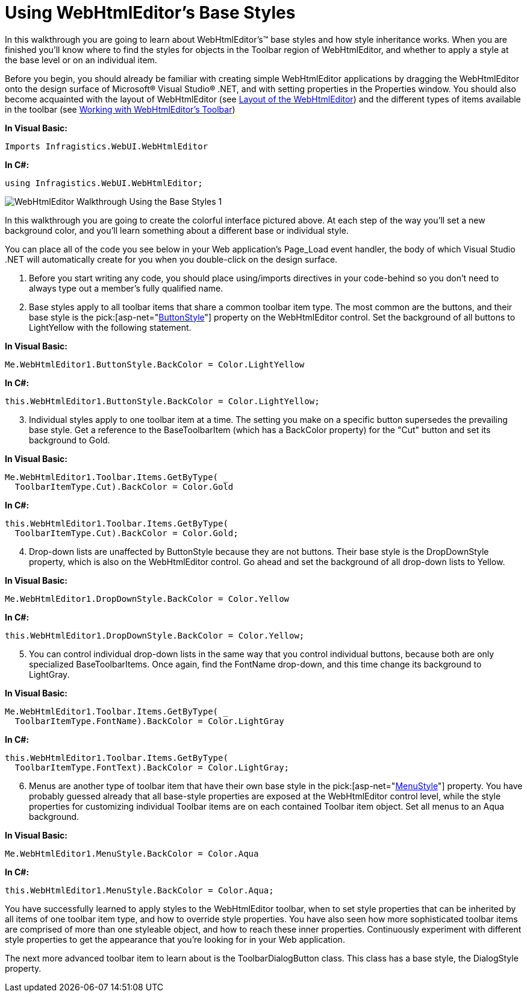 ﻿////

|metadata|
{
    "name": "webhtmleditor-using-webhtmleditors-base-styles",
    "controlName": ["WebHtmlEditor"],
    "tags": ["Editing","Styling"],
    "guid": "{AE3385A8-8767-42BC-BEDD-4BE37F0F6F84}",  
    "buildFlags": [],
    "createdOn": "0001-01-01T00:00:00Z"
}
|metadata|
////

= Using WebHtmlEditor's Base Styles

In this walkthrough you are going to learn about WebHtmlEditor's™ base styles and how style inheritance works. When you are finished you'll know where to find the styles for objects in the Toolbar region of WebHtmlEditor, and whether to apply a style at the base level or on an individual item.

Before you begin, you should already be familiar with creating simple WebHtmlEditor applications by dragging the WebHtmlEditor onto the design surface of Microsoft® Visual Studio® .NET, and with setting properties in the Properties window. You should also become acquainted with the layout of WebHtmlEditor (see link:webhtmleditor-layout-of-webhtmleditor.html[Layout of the WebHtmlEditor]) and the different types of items available in the toolbar (see link:webhtmleditor-working-with-webhtmleditors-toolbar.html[Working with WebHtmlEditor's Toolbar])

*In Visual Basic:*

----
Imports Infragistics.WebUI.WebHtmlEditor
----

*In C#:*

----
using Infragistics.WebUI.WebHtmlEditor;
----

image::images/WebHtmlEditor_Walkthrough_Using_the_Base_Styles_1.PNG[]

In this walkthrough you are going to create the colorful interface pictured above. At each step of the way you'll set a new background color, and you'll learn something about a different base or individual style.

You can place all of the code you see below in your Web application's Page_Load event handler, the body of which Visual Studio .NET will automatically create for you when you double-click on the design surface.

[start=1]
. Before you start writing any code, you should place using/imports directives in your code-behind so you don't need to always type out a member's fully qualified name.
[start=2]
. Base styles apply to all toolbar items that share a common toolbar item type. The most common are the buttons, and their base style is the  pick:[asp-net="link:infragistics4.webui.webhtmleditor.v{ProductVersion}~infragistics.webui.webhtmleditor.webhtmleditor~buttonstyle.html[ButtonStyle]"]  property on the WebHtmlEditor control. Set the background of all buttons to LightYellow with the following statement.

*In Visual Basic:*

----
Me.WebHtmlEditor1.ButtonStyle.BackColor = Color.LightYellow
----

*In C#:*

----
this.WebHtmlEditor1.ButtonStyle.BackColor = Color.LightYellow;
----

[start=3]
. Individual styles apply to one toolbar item at a time. The setting you make on a specific button supersedes the prevailing base style. Get a reference to the BaseToolbarItem (which has a BackColor property) for the "Cut" button and set its background to Gold.

*In Visual Basic:*

----
Me.WebHtmlEditor1.Toolbar.Items.GetByType( _
  ToolbarItemType.Cut).BackColor = Color.Gold
----

*In C#:*

----
this.WebHtmlEditor1.Toolbar.Items.GetByType(
  ToolbarItemType.Cut).BackColor = Color.Gold;
----

[start=4]
. Drop-down lists are unaffected by ButtonStyle because they are not buttons. Their base style is the DropDownStyle property, which is also on the WebHtmlEditor control. Go ahead and set the background of all drop-down lists to Yellow.

*In Visual Basic:*

----
Me.WebHtmlEditor1.DropDownStyle.BackColor = Color.Yellow
----

*In C#:*

----
this.WebHtmlEditor1.DropDownStyle.BackColor = Color.Yellow;
----

[start=5]
. You can control individual drop-down lists in the same way that you control individual buttons, because both are only specialized BaseToolbarItems. Once again, find the FontName drop-down, and this time change its background to LightGray.

*In Visual Basic:*

----
Me.WebHtmlEditor1.Toolbar.Items.GetByType( _
  ToolbarItemType.FontName).BackColor = Color.LightGray
----

*In C#:*

----
this.WebHtmlEditor1.Toolbar.Items.GetByType(
  ToolbarItemType.FontText).BackColor = Color.LightGray;
----

[start=6]
. Menus are another type of toolbar item that have their own base style in the  pick:[asp-net="link:infragistics4.webui.webhtmleditor.v{ProductVersion}~infragistics.webui.webhtmleditor.webhtmleditor~menustyle.html[MenuStyle]"]  property. You have probably guessed already that all base-style properties are exposed at the WebHtmlEditor control level, while the style properties for customizing individual Toolbar items are on each contained Toolbar item object. Set all menus to an Aqua background.

*In Visual Basic:*

----
Me.WebHtmlEditor1.MenuStyle.BackColor = Color.Aqua
----

*In C#:*

----
this.WebHtmlEditor1.MenuStyle.BackColor = Color.Aqua;
----

You have successfully learned to apply styles to the WebHtmlEditor toolbar, when to set style properties that can be inherited by all items of one toolbar item type, and how to override style properties. You have also seen how more sophisticated toolbar items are comprised of more than one styleable object, and how to reach these inner properties. Continuously experiment with different style properties to get the appearance that you're looking for in your Web application.

The next more advanced toolbar item to learn about is the ToolbarDialogButton class. This class has a base style, the DialogStyle property.